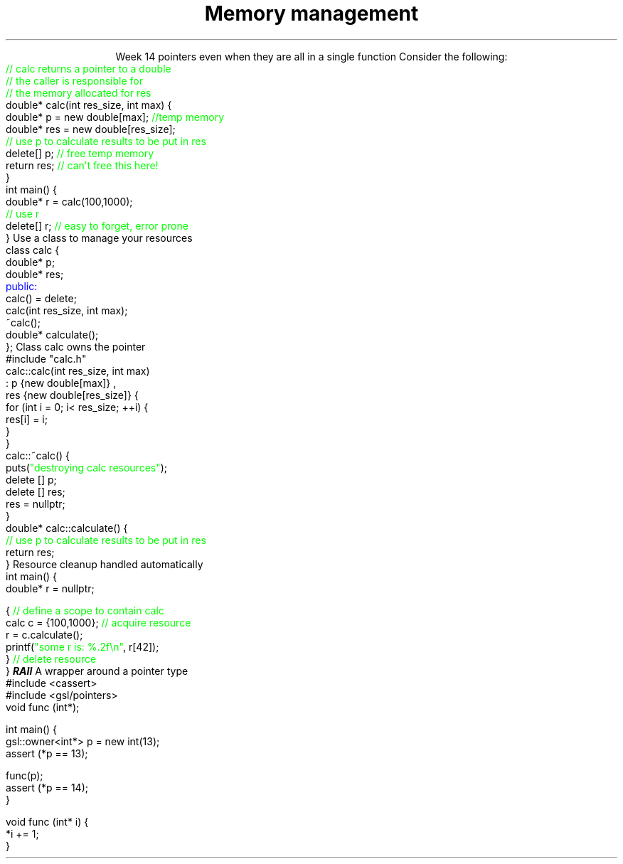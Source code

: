 
.TL
.gcolor blue
Memory management
.gcolor
.LP
.ce 1
Week 14
.SS Overview
.IT Pointer ownership
.IT "Smart" pointers
.IT Destroying memory
.i1 The right way!
.SS Relation to week 4
.IT Introduced pointers during week 5
.i1 Sections 17.2 - 17.4
.i1 Should be a review of first semester pointer work
.IT Why are we coming back to pointers again?
.i1 Object oriented memory management tools
.IT Chapter 19.5 covered some topics we weren't ready to discuss
.i1 Until now
.SS Ownership issues from week 5
.IT Notice how easy it is to incorrectly cleanup 
pointers even when they are all in a single function
.i1s 
Consider the following:
.CW
    \m[green]// calc returns a pointer to a double\m[]
    \m[green]// the caller is responsible for 
    // the memory allocated for res\m[]
    double* calc(int res_size, int max) {
        double* p = new double[max];    \m[green]//temp memory\m[]
        double* res = new double[res_size];
        \m[green]// use p to calculate results to be put in res\m[]
        delete[] p;    \m[green]// free temp memory \m[]
        return res;    \m[green]// can't free this here!\m[]
    }
    int main() {
        double* r = calc(100,1000);
        \m[green]// use r\m[]
        delete[] r;    \m[green]// easy to forget, error prone\m[]
    }
.i1e
.SS Pointer ownership
.IT Modern C++ is very much interested is solving the 'ownership problem'
.IT Given the previous example
.i1 What function 'owns' \fCres\fR?
.IT Design problems
.i1 The function that created the resource can't destroy it
.i1 \fCmain\fR uses it after \fCcalc\fR goes out of scope
.i1 It's not obvious (from main) which \*[c]delete\*[r] is correct
.IT One way to address this problem
.i1s 
Use a class to manage your resources
.CW
  class calc {
    double* p;
    double* res;
    \m[blue]public:\m[]
      calc() = delete;
      calc(int res_size, int max);
      ~calc();
      double* calculate();
  };
.R
.i1e
.SS calc Implementation
.i1s
Class calc owns the pointer
.CW
  #include "calc.h"
  calc::calc(int res_size, int max)
    : p {new double[max]} ,
      res {new double[res_size]} {
      for (int i = 0; i< res_size; ++i) {
        res[i] = i;
      }
    }
  calc::~calc() {
    puts(\m[green]"destroying calc resources"\m[]);
    delete [] p;
    delete [] res;
    res = nullptr;
  }
  double* calc::calculate() {
    \m[green]// use p to calculate results to be put in res\m[]
    return res;
  }
.R
.i1e
.SS Usage
.i1s
Resource cleanup handled automatically
.CW
  int main() {
    double* r = nullptr;

    {  \m[green]// define a scope to contain calc\m[]
      calc c = {100,1000};  \m[green]// acquire resource\m[]
      r = c.calculate();
      printf(\m[green]"some r is: %.2f\\n"\m[], r[42]);
    }  \m[green]// delete resource\m[]
  }
.R
.i1e
.IT This is called
.BI RAII
.i1 Resource Acquisition Is Initiallization
.SS GSL \fCowner<T*>\fP
.IT GSL is the \fIGuidelines Support Library\fR
.i1 https://github.com/Microsoft/GSL
.i1 Implementation of suggestions from the C++ Core Guidelines
.i1 Requires C++14, uses some C++17 features
.IT GSL pointers contains 'ownership pointers'
.i1s
A wrapper around a pointer type
.CW
  #include <cassert>
  #include <gsl/pointers>
  void func (int*);
  
  int main() {
    gsl::owner<int*> p = new int(13);
    assert (*p == 13);

    func(p);
    assert (*p == 14);
  }

  void func (int* i) {
    *i += 1;
  }
.R
.i1e
.SS Summary
.IT Destroy memory carefully
.i1 Too much gets you in as much trouble as too little
.i1 Memory 'leaks' are the #1 source of bugs in C/C++ programs
.IT Ownership issues
.i1 Use RAII whenever possible
.IT Rules of thumb
.i1 Prefer \*[c]<memory>\*[r] over raw \*[c]new\*[r] and \*[c]delete\*[r]
.i1 If you \fBmust\fR use raw \*[c]new\*[r] and \*[c]delete\*[r]
.i2 Keep raw \*[c]new\*[r] in your constructors 
.i2 Keep raw \*[c]delete\*[r] in your destructors 
.i1 This ensures you call \*[c]delete\*[r] once for each \*[c]new\*[r]

.IT Use \fBvalgrind\fR to check for memory leaks



